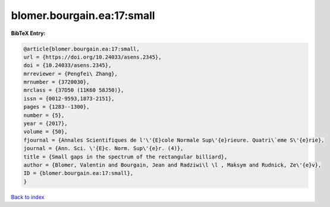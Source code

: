 blomer.bourgain.ea:17:small
===========================

.. :cite:t:`blomer.bourgain.ea:17:small`

.. bibliography:: ../../All.bib

**BibTeX Entry:**

.. code-block:: bibtex

   @article{blomer.bourgain.ea:17:small,
   url = {https://doi.org/10.24033/asens.2345},
   doi = {10.24033/asens.2345},
   mrreviewer = {Pengfei\ Zhang},
   mrnumber = {3720030},
   mrclass = {37D50 (11K60 58J50)},
   issn = {0012-9593,1873-2151},
   pages = {1283--1300},
   number = {5},
   year = {2017},
   volume = {50},
   fjournal = {Annales Scientifiques de l'\'{E}cole Normale Sup\'{e}rieure. Quatri\`eme S\'{e}rie},
   journal = {Ann. Sci. \'{E}c. Norm. Sup\'{e}r. (4)},
   title = {Small gaps in the spectrum of the rectangular billiard},
   author = {Blomer, Valentin and Bourgain, Jean and Radziwi\l \l , Maksym and Rudnick, Ze\'{e}v},
   ID = {blomer.bourgain.ea:17:small},
   }

`Back to index <../index>`_
